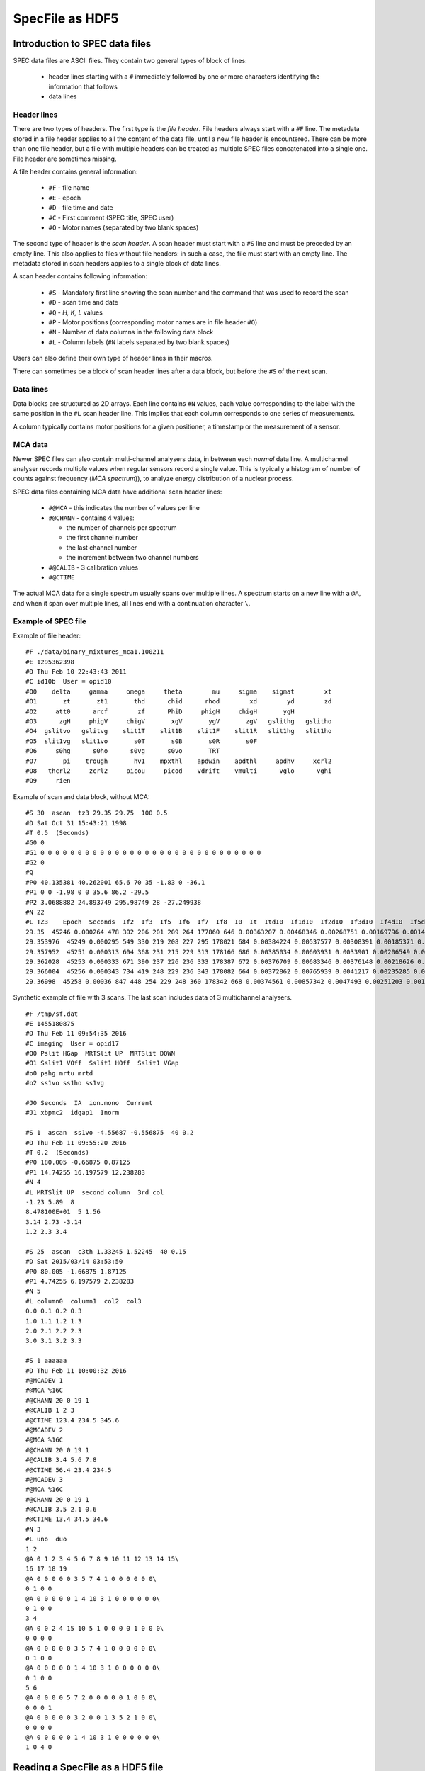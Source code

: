 
SpecFile as HDF5
================

Introduction to SPEC data files
-------------------------------

SPEC data files are ASCII files.
They contain two general types of block of lines:

 - header lines starting with a ``#`` immediately followed by one or more characters
   identifying the information that follows
 - data lines

Header lines
++++++++++++

There are two types of headers. The first type is the *file header*. File headers always start
with a ``#F`` line.
The metadata stored in a file header applies to all the content of the data file, until a
new file header is encountered. There can be more than one file header, but a file with
multiple headers can be treated as multiple SPEC files concatenated into a single one.
File header are sometimes missing.

A file header contains general information:

 - ``#F`` - file name
 - ``#E`` - epoch
 - ``#D`` - file time and date
 - ``#C`` - First comment (SPEC title, SPEC user)
 - ``#O`` - Motor names (separated by two blank spaces)

The second type of header is the *scan header*. A scan header must start with a ``#S`` line
and must be preceded by an empty line. This also applies to files without file headers: in
such a case, the file must start with an empty line.
The metadata stored in scan headers applies to a single block of data lines.

A scan header contains following information:

 - ``#S`` - Mandatory first line showing the scan number and the
   command that was used to record the scan
 - ``#D`` - scan time and date
 - ``#Q`` - *H, K, L* values
 - ``#P`` - Motor positions (corresponding motor names are in file header ``#O``)
 - ``#N`` - Number of data columns in the following data block
 - ``#L`` - Column labels (``#N`` labels separated by two blank spaces)

Users can also define their own type of header lines in their macros.

There can sometimes be a block of scan header lines after a data block, but before the ``#S`` of the next
scan.

Data lines
++++++++++

Data blocks are structured as 2D arrays. Each line contains ``#N`` values, each value
corresponding to the label with the same position in the ``#L`` scan header line.
This implies that each column corresponds to one series of measurements.

A column typically contains motor positions for a given positioner, a timestamp or the measurement
of a sensor.

MCA data
++++++++

Newer SPEC files can also contain multi-channel analysers data, in between each *normal* data line.
A multichannel analyser records multiple values when regular sensors record a single value.
This is typically a histogram of number of counts against frequency (*MCA spectrum*)), to analyze energy distribution
of a nuclear process.

SPEC data files containing MCA data have additional scan header lines:

 - ``#@MCA`` - this indicates the number of values per line
 - ``#@CHANN`` - contains 4 values:

   - the number of channels per spectrum
   - the first channel number
   - the last channel number
   - the increment between two channel numbers
 - ``#@CALIB`` - 3 calibration values
 - ``#@CTIME``

The actual MCA data for a single spectrum usually spans over multiple lines.
A spectrum starts on a new line with a ``@A``, and when it span over multiple lines, all
lines end with a continuation character ``\``.

Example of SPEC file
++++++++++++++++++++

Example of file header::

    #F ./data/binary_mixtures_mca1.100211
    #E 1295362398
    #D Thu Feb 10 22:43:43 2011
    #C id10b  User = opid10
    #O0    delta     gamma     omega     theta        mu     sigma    sigmat        xt
    #O1       zt       zt1       thd      chid      rhod        xd        yd        zd
    #O2     att0      arcf        zf      PhiD     phigH     chigH       ygH
    #O3      zgH     phigV     chigV       xgV       ygV       zgV   gslithg   gslitho
    #O4  gslitvo   gslitvg    slit1T    slit1B    slit1F    slit1R   slit1hg   slit1ho
    #O5  slit1vg   slit1vo       s0T       s0B       s0R       s0F
    #O6     s0hg      s0ho      s0vg      s0vo       TRT
    #O7       pi    trough       hv1    mpxthl    apdwin    apdthl     apdhv     xcrl2
    #O8   thcrl2     zcrl2     picou     picod    vdrift    vmulti      vglo      vghi
    #O9     rien

Example of scan and data block, without MCA::

    #S 30  ascan  tz3 29.35 29.75  100 0.5
    #D Sat Oct 31 15:43:21 1998
    #T 0.5  (Seconds)
    #G0 0
    #G1 0 0 0 0 0 0 0 0 0 0 0 0 0 0 0 0 0 0 0 0 0 0 0 0 0 0 0 0 0 0
    #G2 0
    #Q
    #P0 40.135381 40.262001 65.6 70 35 -1.83 0 -36.1
    #P1 0 0 -1.98 0 0 35.6 86.2 -29.5
    #P2 3.0688882 24.893749 295.98749 28 -27.249938
    #N 22
    #L TZ3    Epoch  Seconds  If2  If3  If5  If6  If7  If8  I0  It  ItdI0  If1dI0  If2dI0  If3dI0  If4dI0  If5dI0  If6dI0  If7dI0  If8dI0  If1  If4
    29.35  45246 0.000264 478 302 206 201 209 264 177860 646 0.00363207 0.00468346 0.00268751 0.00169796 0.00146745 0.00115821 0.0011301 0.00117508 0.00148431 833 261
    29.353976  45249 0.000295 549 330 219 208 227 295 178021 684 0.00384224 0.00537577 0.00308391 0.00185371 0.00158408 0.00123019 0.0011684 0.00127513 0.00165711 957 282
    29.357952  45251 0.000313 604 368 231 215 229 313 178166 686 0.00385034 0.00603931 0.0033901 0.00206549 0.00166698 0.00129654 0.00120674 0.00128532 0.00175679 1076 297
    29.362028  45253 0.000333 671 390 237 226 236 333 178387 672 0.00376709 0.00683346 0.00376148 0.00218626 0.00176582 0.00132857 0.00126691 0.00132297 0.00186673 1219 315
    29.366004  45256 0.000343 734 419 248 229 236 343 178082 664 0.00372862 0.00765939 0.0041217 0.00235285 0.00185308 0.00139262 0.00128592 0.00132523 0.00192608 1364 330
    29.36998  45258 0.00036 847 448 254 229 248 360 178342 668 0.00374561 0.00857342 0.0047493 0.00251203 0.00194009 0.00142423 0.00128405 0.00139059 0.00201859 1529 346

Synthetic example of file with 3 scans. The last scan includes data of 3 multichannel analysers.

::

    #F /tmp/sf.dat
    #E 1455180875
    #D Thu Feb 11 09:54:35 2016
    #C imaging  User = opid17
    #O0 Pslit HGap  MRTSlit UP  MRTSlit DOWN
    #O1 Sslit1 VOff  Sslit1 HOff  Sslit1 VGap
    #o0 pshg mrtu mrtd
    #o2 ss1vo ss1ho ss1vg

    #J0 Seconds  IA  ion.mono  Current
    #J1 xbpmc2  idgap1  Inorm

    #S 1  ascan  ss1vo -4.55687 -0.556875  40 0.2
    #D Thu Feb 11 09:55:20 2016
    #T 0.2  (Seconds)
    #P0 180.005 -0.66875 0.87125
    #P1 14.74255 16.197579 12.238283
    #N 4
    #L MRTSlit UP  second column  3rd_col
    -1.23 5.89  8
    8.478100E+01  5 1.56
    3.14 2.73 -3.14
    1.2 2.3 3.4

    #S 25  ascan  c3th 1.33245 1.52245  40 0.15
    #D Sat 2015/03/14 03:53:50
    #P0 80.005 -1.66875 1.87125
    #P1 4.74255 6.197579 2.238283
    #N 5
    #L column0  column1  col2  col3
    0.0 0.1 0.2 0.3
    1.0 1.1 1.2 1.3
    2.0 2.1 2.2 2.3
    3.0 3.1 3.2 3.3

    #S 1 aaaaaa
    #D Thu Feb 11 10:00:32 2016
    #@MCADEV 1
    #@MCA %16C
    #@CHANN 20 0 19 1
    #@CALIB 1 2 3
    #@CTIME 123.4 234.5 345.6
    #@MCADEV 2
    #@MCA %16C
    #@CHANN 20 0 19 1
    #@CALIB 3.4 5.6 7.8
    #@CTIME 56.4 23.4 234.5
    #@MCADEV 3
    #@MCA %16C
    #@CHANN 20 0 19 1
    #@CALIB 3.5 2.1 0.6
    #@CTIME 13.4 34.5 34.6
    #N 3
    #L uno  duo
    1 2
    @A 0 1 2 3 4 5 6 7 8 9 10 11 12 13 14 15\
    16 17 18 19
    @A 0 0 0 0 0 3 5 7 4 1 0 0 0 0 0 0\
    0 1 0 0 
    @A 0 0 0 0 0 1 4 10 3 1 0 0 0 0 0 0\
    0 1 0 0
    3 4
    @A 0 0 2 4 15 10 5 1 0 0 0 0 1 0 0 0\
    0 0 0 0
    @A 0 0 0 0 0 3 5 7 4 1 0 0 0 0 0 0\
    0 1 0 0 
    @A 0 0 0 0 0 1 4 10 3 1 0 0 0 0 0 0\
    0 1 0 0
    5 6
    @A 0 0 0 0 5 7 2 0 0 0 0 0 1 0 0 0\
    0 0 0 1
    @A 0 0 0 0 0 3 2 0 0 1 3 5 2 1 0 0\
    0 0 0 0 
    @A 0 0 0 0 0 1 4 10 3 1 0 0 0 0 0 0\
    1 0 4 0

Reading a SpecFile as a HDF5 file
---------------------------------

Intoduction to the spech5 module
++++++++++++++++++++++++++++++++

The *silx* module :mod:`silx.io.spech5` can be used to expose SPEC files in a hierarchical tree structure
and access them through an API that mimics the *h5py* Python library used to read HDF5 files.

The structure exposed is as follows::

  /
      1.1/
          title = "…"
          start_time = "…"
          instrument/
              specfile/
                  file_header = ["…", "…", …]
                  scan_header = ["…", "…", …]
              positioners/
                  motor_name = value
                  …
              mca_0/
                  data = …
                  calibration = …
                  channels = …
                  preset_time = …
                  elapsed_time = …
                  live_time = …

              mca_1/
                  …
              …
          measurement/
              colname0 = …
              colname1 = …
              …
              mca_0/
                   data -> /1.1/instrument/mca_0/data
                   info -> /1.1/instrument/mca_0/
              …
      2.1/
          …

Scans appear as *Groups* at the root level. The name of a scan group is
made of two numbers, the first one being the *scan number* from the ``#S``
header line, and the second one being the *scan order*.
If a scan number appears multiple times in a SPEC file, the scan order is incremented.
For examples, the scan *3.2* designates the second occurence of scan number 3 in a given file.

Data is stored in the ``measurement`` subgroup, one dataset per column. The dataset name
is the column label as it appears on the ``#L`` header line.

The ``instrument`` subgroup contains following subgroups:

    - ``specfile`` - contains two datasets, ``file_header`` and ``scan_header``,
      containing all header lines
    - ``positioners`` - contains one dataset per motor (positioner), containing
      either the single motor position from the ``#P`` header line, or a complete 1D array
      of positions if the motor names corresponds to a data column (i.e. if the motor name
      from the ``#O`` header line is identical to a label on the ``#L`` header line
    - one subgroup per MCA analyser/device containing a 2D ``data`` array with all spectra
      recorded by this analyser, as well as datasets for the various MCA metadata
      (``#@`` header lines)


In addition the the data columns, this group contains one subgroup per MCA analyser/device
with links to the data already contained in  ``instrument/mca_...``

spech5 examples
+++++++++++++++

Accessing groups and datasets:

.. code-block:: python

    from silx.io.spech5 import SpecH5

    # Open a SpecFile
    sfh5 = SpecH5("test.dat")

    # using SpecH5 as a regular group to access scans
    scan1group = sfh5["1.1"]
    instrument_group = scan1group["instrument"]

    # altenative: full path access
    measurement_group = sfh5["/1.1/measurement"]

    # accessing a scan data column by name as a 1D numpy array
    data_array = measurement_group["Pslit HGap"]

    # accessing all mca-spectra for one MCA device
    mca_0_spectra = measurement_group["mca_0/data"]


Files and groups can be treated as iterators, which allows looping through them.

.. code-block:: python

    # get all column names (labels) in all scans in a file
    for scan_group in SpecH5("test.dat"):
        dataset_names = [item.name in scan_group["measurement"] if not
                         item.name.startswith("mca")]
        print("Found labels in scan " + scan_group.name + " :")
        print(", ".join(dataset_names))

Converting SPEC data to HDF5
++++++++++++++++++++++++++++

The *silx* module :mod:`silx.io.spectoh5` can be used to convert a SPEC file into a
HDF5 file with the same structure as the one exposed by the :mod:`spech5` module.

.. code-block:: python

    from silx.io.spectoh5 import convert

    convert("/home/pierre/myspecfile.dat", "myfile.h5")


You can then read the file with any HDF5 reader.

For example, you can access it with :mod:`h5py`:

    >>> import h5py
    >>> f = h5py.File("myfile.h5")
    >>> f["/1.1/instrument/specfile/scan_header"][0]
    b'#S 94  ascan  del -0.5 0.5  20 1'
    >>> f["/1.1/instrument/specfile/scan_header"][0].decode()
    '#S 94  ascan  del -0.5 0.5  20 1'


